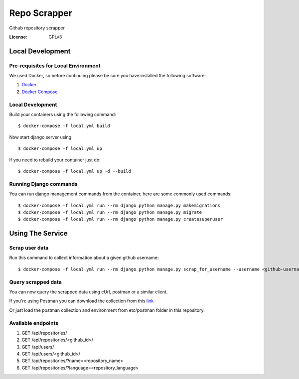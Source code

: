 Repo Scrapper
=============

Github repository scrapper

.. image:: https://img.shields.io/badge/built%20with-Cookiecutter%20Django-ff69b4.svg
     :target: https://github.com/pydanny/cookiecutter-django/
     :alt: Built with Cookiecutter Django


:License: GPLv3


Local Development
-----------------

Pre-requisites for Local Environment
^^^^^^^^^^^^^^^^^^^^^^^^^^^^^^^^^^^^

We used Docker, so before continuing please be sure you have installed the following software:

1. `Docker <https://docs.docker.com/install/#supported-platforms>`_
2. `Docker Compose <https://docs.docker.com/compose/install/>`_

Local Development
^^^^^^^^^^^^^^^^^

Build your containers using the following command::

    $ docker-compose -f local.yml build

Now start django server using::

    $ docker-compose -f local.yml up

If you need to rebuild your container just do::

    $ docker-compose -f local.yml up -d --build

Running Django commands
^^^^^^^^^^^^^^^^^^^^^^^

You can run django management commands from the container, here are some commonly used commands::

    $ docker-compose -f local.yml run --rm django python manage.py makemigrations
    $ docker-compose -f local.yml run --rm django python manage.py migrate
    $ docker-compose -f local.yml run --rm django python manage.py createsuperuser


Using The Service
-----------------

Scrap user data
^^^^^^^^^^^^^^^

Run this command to collect information about a given github username::


    $ docker-compose -f local.yml run --rm django python manage.py scrap_for_username --username <github-username>

Query scrapped data
^^^^^^^^^^^^^^^^^^^

You can now query the scrapped data using cUrl, postman or a similar client.

If you're using Postman you can download the collection from
this `link <https://www.getpostman.com/collections/f89ed195e63d82301f71>`_

Or just load the postman collection and environment from etc/postman folder in this repository.

Available endpoints
^^^^^^^^^^^^^^^^^^^

1. GET /api/repositories/
2. GET /api/repositories/<github_id>/
3. GET /api/users/
4. GET /api/users/<github_id>/
5. GET /api/repositories/?name=<repository_name>
6. GET /api/repositories/?language=<repository_language>
